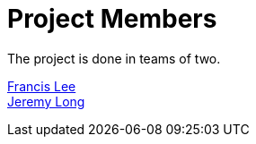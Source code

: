 = Project Members

The project is done in teams of two. 

link:https://github.com/fustilio[Francis Lee] +
link:https://github.com/Jeremylsw[Jeremy Long]